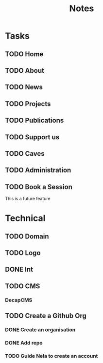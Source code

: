 #+title: Notes

* Tasks
** TODO Home
** TODO About
** TODO News
** TODO Projects
** TODO Publications
** TODO Support us
** TODO Caves
** TODO Administration
** TODO Book a Session
This is a future feature

* Technical
** TODO Domain
** TODO Logo
** DONE Int
** TODO CMS
*** DecapCMS

** TODO Create a Github Org
*** DONE Create an organisation
*** DONE Add repo
*** TODO Guide Nela to create an account
